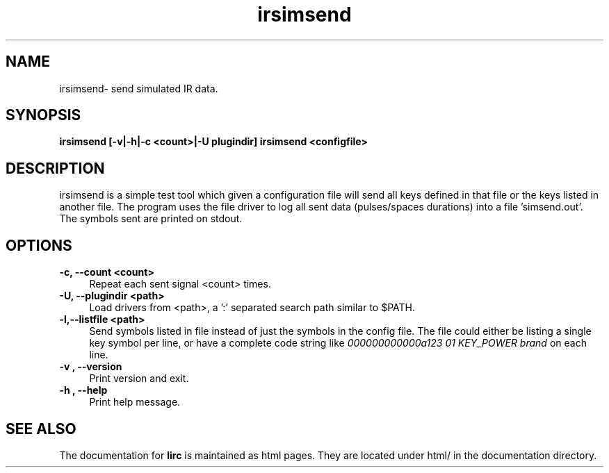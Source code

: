 .TH irsimsend "1" "Last change: March 2009" "irsimsend @version@" "User Commands"
.SH NAME
irsimsend- send simulated IR data.
.SH SYNOPSIS
.B irsimsend [-v|-h|-c <count>|-U plugindir] irsimsend <configfile>

.SH DESCRIPTION
irsimsend is a simple test tool which given a configuration file will
send all keys defined in that file or the keys listed in another file. 
The program uses the file driver to log all sent data (pulses/spaces 
durations) into a file 'simsend.out'. The symbols sent are printed on  
stdout.

.SH OPTIONS

.TP 4
.B -c, --count  <count>
Repeat each sent signal <count> times.

.TP 4
.B -U, --plugindir <path>
Load drivers from <path>, a ':' separated search path similar to $PATH.

.TP 4
.B -l,--listfile <path>
Send symbols listed in file instead of just the symbols in the config
file. The file could either be listing a single key symbol per line,
or have a complete code string like 
.I 000000000000a123 01 KEY_POWER brand 
on each line.

.TP 4
.B -v , --version
Print version and exit.

.TP 4
.B -h , --help
Print help message.

.SH "SEE ALSO"
The documentation for
.B lirc
is maintained as html pages. They are located under html/ in the
documentation directory.

